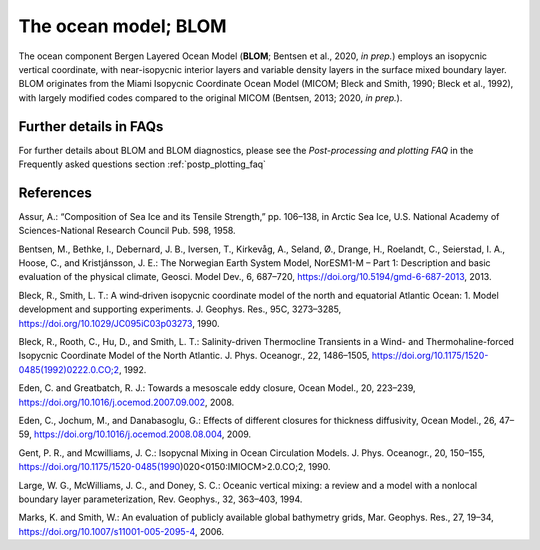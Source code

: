 .. _ocn_model:

The ocean model; BLOM
=====================


The ocean component Bergen Layered Ocean Model (**BLOM**; Bentsen et al., 2020, *in prep.*) employs an isopycnic vertical coordinate, with near-isopycnic interior layers and variable density layers in the surface mixed boundary layer. BLOM originates from the Miami Isopycnic Coordinate Ocean Model (MICOM; Bleck and Smith, 1990; Bleck et al., 1992), with largely modified codes compared to the original MICOM (Bentsen, 2013; 2020, *in prep.*). 

.. glossary::

  C-grid discretization
    BLOM uses a C-grid discretization with 51 isopycnic layers referenced at 2000 dbar, and a surface mixed layer divided into two non-isopycnic layers. A tripolar grid is used instead of the bipolar grid in CMIP5 version of NorESM1, allowing for approximately a doubling of the model time step. For the CMIP6 configuration of NorESM, the BLOM grid resolution is 1° zonally and 1/4° meridionally at the equator, gradually approaching more isotropic grid cells at higher latitudes. The model bathymetry is found by averaging the S2004 (Marks and Smith, 2006) data points contained in each model grid cell with additional editing of sills and passages to their actual depths. The metric scale factors are edited to the realistic width of the Strait of Gibraltar so that strong velocity shears can be formed, enabling realistic mixing of Mediterranean water entering the Atlantic Ocean.
    
  Vertical shear-induced mixing   
    A second-order turbulence closure (k-ε model) is now used for vertical shear-induced mixing, replacing a parameterisation using the local gradient Richardson number according to Large et al. (1994).
    
  Mesoscale eddy-induced transport 
    The parameterisation of mesoscale eddy-induced transport is modified to more faithfully comply with the Gent and McWilliams (1990) formulation. The estimation of diffusivity for eddy-induced transport and isopycnic eddy diffusion of tracers is based on the Eden et al. (2009) implementation of Eden and Greatbatch (2008) with their diagnostic equation for the eddy length scale, but modified to give a spatially smoother and generally reduced diffusivity. The isopycnal eddy diffusivity is set equal to the thickness diffusivity.
 
  Mixed layer physics 
    Mixed layer physics have been improved compared to the CMIP5 version of NorESM1, in part to enable sub-diurnal coupling of the ocean. The hourly coupling now used has made it possible to add additional energy sources for upper ocean vertical mixing such as wind work on near-inertial motions and surface turbulent kinetic energy source due to wind stirring to the k-ε model.
    
  Mixing in gravity currents
    To achieve more realistic mixing in gravity currents, the layer thickness at velocity points has been redefined and realistic channel widths are used (e.g., Strait of Gibraltar).
    
  Absorption of shortwave radiation
    The penetration profile of shortwave radiation is modified, leading to a shallower absorption in NorESM2 compared to NorESM1.
    
  Salinity dependent seawater freezing temperature
    With respect to coupling to the sea ice model, BLOM and CICE now use a consistent salinity dependent seawater freezing temperature (Assur, 1958). Selective damping of external inertia–gravity waves in shallow regions is enabled to mitigate an issue with unphysical oceanic variability in high latitude shelf regions, causing excessive sea ice formation due to breakup and ridging in CMIP5 versions of NorESM1.                                                

  
Further details in FAQs
^^^^^
For further details about BLOM and BLOM diagnostics, please see the *Post-processing and plotting FAQ* in the Frequently asked questions section  :ref:`postp_plotting_faq`

References
^^^^^^
Assur, A.: “Composition of Sea Ice and its Tensile Strength,” pp. 106–138, in Arctic Sea Ice, U.S. National Academy of Sciences-National Research Council Pub. 598, 1958.

Bentsen, M., Bethke, I., Debernard, J. B., Iversen, T., Kirkevåg, A., Seland, Ø., Drange, H., Roelandt, C., Seierstad, I. A., Hoose, C., and Kristjánsson, J. E.: The Norwegian Earth System Model, NorESM1-M – Part 1: Description and basic evaluation of the physical climate, Geosci. Model Dev., 6, 687–720, https://doi.org/10.5194/gmd-6-687-2013, 2013.

Bleck, R., Smith, L. T.: A wind‐driven isopycnic coordinate model of the north and equatorial Atlantic Ocean: 1. Model development and supporting experiments. J. Geophys. Res., 95C, 3273–3285, https://doi.org/10.1029/JC095iC03p03273, 1990.

Bleck, R., Rooth, C., Hu, D., and Smith, L. T.: Salinity-driven Thermocline Transients in a Wind- and Thermohaline-forced Isopycnic Coordinate Model of the North Atlantic. J. Phys. Oceanogr., 22, 1486–1505, https://doi.org/10.1175/1520-0485(1992)0222.0.CO;2, 1992.

Eden, C. and Greatbatch, R. J.: Towards a mesoscale eddy closure, Ocean Model., 20, 223–239, https://doi.org/10.1016/j.ocemod.2007.09.002, 2008.

Eden, C., Jochum, M., and Danabasoglu, G.: Effects of different closures for thickness diffusivity, Ocean Model., 26, 47–59, https://doi.org/10.1016/j.ocemod.2008.08.004, 2009.

Gent, P. R., and Mcwilliams, J. C.: Isopycnal Mixing in Ocean Circulation Models. J. Phys. Oceanogr., 20, 150–155, https://doi.org/10.1175/1520-0485(1990)020<0150:IMIOCM>2.0.CO;2, 1990.

Large, W. G., McWilliams, J. C., and Doney, S. C.: Oceanic vertical mixing: a review and a model with a nonlocal boundary layer parameterization, Rev. Geophys., 32, 363–403, 1994.

Marks, K. and Smith, W.: An evaluation of publicly available global bathymetry grids, Mar. Geophys. Res., 27, 19–34, https://doi.org/10.1007/s11001-005-2095-4, 2006.

